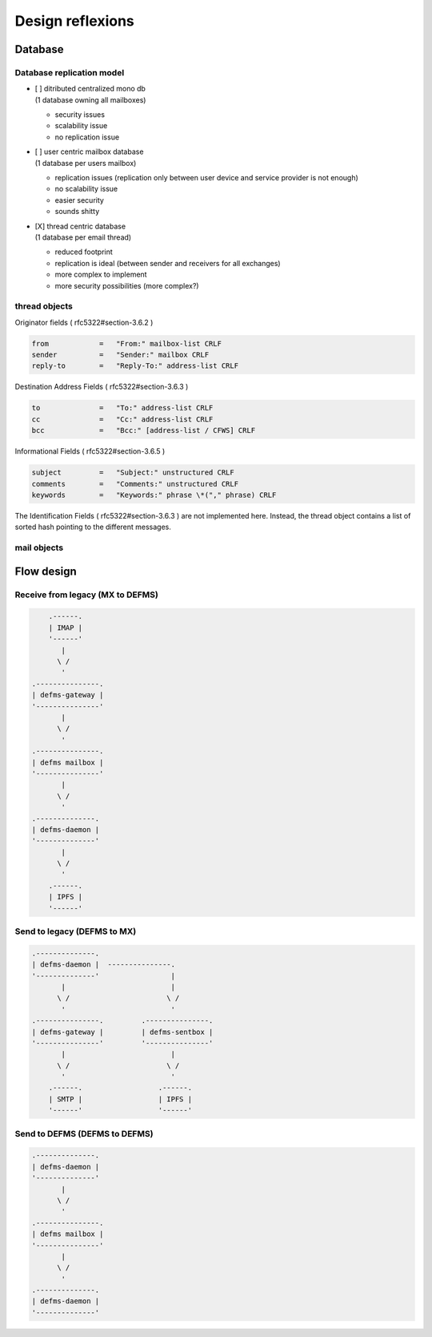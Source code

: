 
Design reflexions
=================

Database
--------

Database replication model
""""""""""""""""""""""""""

- | [ ] ditributed centralized mono db
  | (1 database owning all mailboxes)

  * security issues
  * scalability issue
  * no replication issue


- | [ ] user centric mailbox database
  | (1 database per users mailbox)

  * replication issues (replication only between user device and service
    provider is not enough)
  * no scalability issue
  * easier security
  * sounds shitty


- | [X] thread centric database
  | (1 database per email thread)

  * reduced footprint
  * replication is ideal (between sender and receivers for all exchanges)
  * more complex to implement
  * more security possibilities (more complex?)


thread objects
""""""""""""""

Originator fields ( rfc5322#section-3.6.2 )

.. code::

    from            =   "From:" mailbox-list CRLF
    sender          =   "Sender:" mailbox CRLF
    reply-to        =   "Reply-To:" address-list CRLF


Destination Address Fields ( rfc5322#section-3.6.3 )

.. code::

    to              =   "To:" address-list CRLF
    cc              =   "Cc:" address-list CRLF
    bcc             =   "Bcc:" [address-list / CFWS] CRLF


Informational Fields ( rfc5322#section-3.6.5 )

.. code::

   subject         =   "Subject:" unstructured CRLF
   comments        =   "Comments:" unstructured CRLF
   keywords        =   "Keywords:" phrase \*("," phrase) CRLF


The Identification Fields ( rfc5322#section-3.6.3 ) are not implemented here. 
Instead, the thread object contains a list of sorted hash pointing to the 
different messages.


mail objects
""""""""""""




Flow design
-----------


Receive from legacy (MX to DEFMS)
""""""""""""""""""""""""""""""""""

.. code::

        .------.
        | IMAP |
        '------'
           |
          \ /
           '
    .---------------. 
    | defms-gateway | 
    '---------------' 
           |
          \ /
           '
    .---------------. 
    | defms mailbox | 
    '---------------' 
           |
          \ /
           '
    .--------------. 
    | defms-daemon | 
    '--------------' 
           |
          \ /
           '
        .------. 
        | IPFS | 
        '------' 


Send to legacy (DEFMS to MX)
""""""""""""""""""""""""""""

.. code::

    .--------------.      
    | defms-daemon |  ---------------. 
    '--------------'                 |
           |                         | 
          \ /                       \ /
           '                         ' 
    .---------------.         .---------------.
    | defms-gateway |         | defms-sentbox |
    '---------------'         '---------------'
           |                         |    
          \ /                       \ /   
           '                         '    
        .------.                  .------.
        | SMTP |                  | IPFS |
        '------'                  '------'


Send to DEFMS (DEFMS to DEFMS)
""""""""""""""""""""""""""""""

.. code::

    .--------------. 
    | defms-daemon | 
    '--------------' 
           |
          \ /
           '
    .---------------. 
    | defms mailbox | 
    '---------------' 
           |
          \ /
           '
    .--------------. 
    | defms-daemon | 
    '--------------' 

